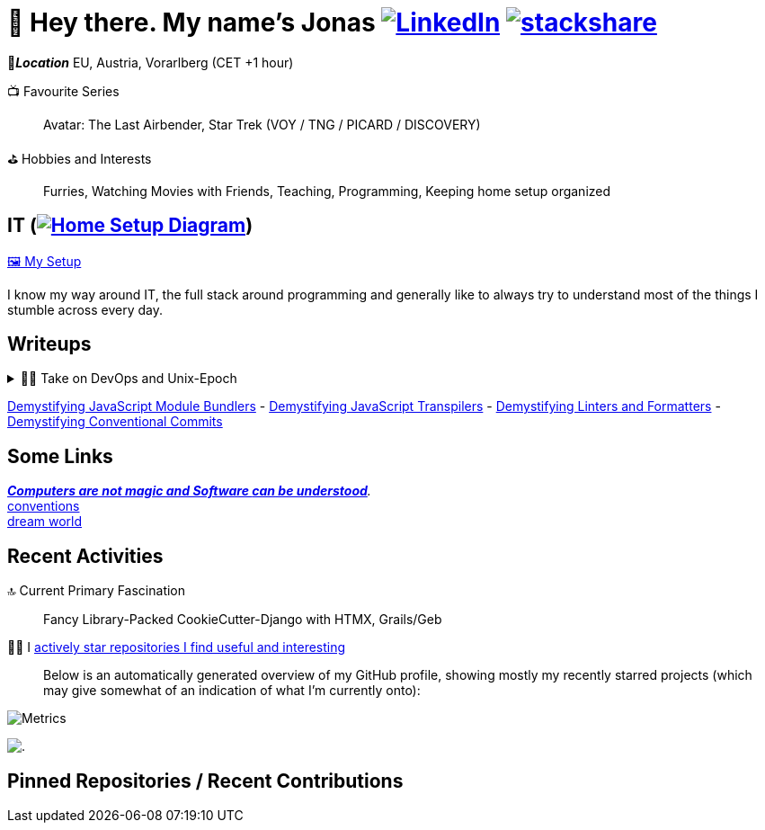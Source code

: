= 👋 Hey there. My name's Jonas https://www.linkedin.com/in/jonas-pammer-2b340a1aa[image:https://img.shields.io/badge/LinkedIn-0077B5?logo=linkedin&logoColor=white[LinkedIn]] https://stackshare.io/JonasPammer/my-stack[image:https://img.shields.io/badge/stackshare-blue?logo=stackshare&logoColor=white[stackshare]]
// https://tryhackme.com/p/PixelTutorials[image:https://img.shields.io/badge/TryHackMe-004daa?logo=tryhackme&logoColor=white[tryhackme]]

📍__**Location**__ EU, Austria, Vorarlberg (CET +1 hour)

📺 Favourite Series::
Avatar: The Last Airbender, Star Trek (VOY / TNG / PICARD / DISCOVERY)

⛳ Hobbies and Interests::
Furries, Watching Movies with Friends, Teaching, Programming, Keeping home setup organized



[[it]]
== IT (link:Diagram.drawio.png[image:https://img.shields.io/badge/Home%20Setup%20Diagram-orange?logo=diagrams.net&logoColor=black[Home Setup Diagram]])

link:SETUP.adoc[🖼️ My Setup]

I know my way around IT, the full stack around programming and generally like to always try to understand most of the things I stumble across every day.

== Writeups

.👨‍💻 Take on DevOps and Unix-Epoch
[%collapsible]
====
link:JOURNEY.adoc[🛝 My Journey, for the Interested]

https://roadmap.sh/backend[Dev] https://roadmap.sh/infrastructure[Ops] - the modern take on "Full Stack Developer" - is a very fascinating topic 
that is fundamentally changing the way software development and deployment is https://landscape.cncf.io/[done].
Servers and virtual machines are no longer seen as untouchable black boxes, but as implicitly documented, disposable on-demand creations.
It's truly the pinnacle of automation and reproducibility!

And the crazy thing is that **nothing has fundamentally changed** -
It's just that The solutions like Linux, SSH, HTTP, TLS, TCP/IP, and more were created by brilliant minds long ago, and they're so ingeniously designed
that we're still continue to stick them together in order to build the next big thing. IT is amazing.
====

link:demystifying/module_bundlers.adoc[Demystifying JavaScript Module Bundlers] 	-
link:demystifying/transpilers.adoc[Demystifying JavaScript Transpilers]	-
link:demystifying/linters_and_formatters.adoc[Demystifying Linters and Formatters]	-
link:demystifying/conventional_commits.adoc[Demystifying Conventional Commits]	

== Some Links

__https://blog.nelhage.com/post/computers-can-be-understood/[*Computers are not magic and Software _can_ be understood*].__ +
http://www.catb.org/~esr/writings/taoup/html/ch01s06.html[conventions] +
https://www.stilldrinking.org/programming-sucks[dream{sp}world]

== Recent Activities

🔝 Current Primary Fascination::
Fancy Library-Packed CookieCutter-Django with HTMX, Grails/Geb

🙋‍♂️ I https://github.com/JonasPammer?tab=stars[actively star repositories I find useful and interesting]::
Below is an automatically generated overview of my GitHub profile, showing mostly my recently starred projects (which may give somewhat of an indication of what I'm currently onto):

image::./github-metrics.svg[Metrics]
// https://komarev.com/ghpvc/?username=JonasPammer&style=flat-square
image:https://hit.yhype.me/github/profile?user_id=32995541[.,title="Do not worry weary traveller - I am but a simple counter that can only track hits, not visitors. I am being proxied through GitHub to keep your identity safe."]

// keep at bottom 😉
[[pinned]]
== Pinned Repositories / Recent Contributions
// (see below)
